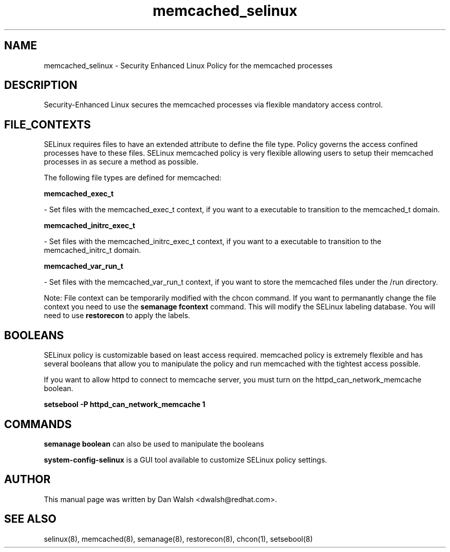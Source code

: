 .TH  "memcached_selinux"  "8"  "16 Feb 2012" "dwalsh@redhat.com" "memcached Selinux Policy documentation"
.SH "NAME"
memcached_selinux \- Security Enhanced Linux Policy for the memcached processes
.SH "DESCRIPTION"

Security-Enhanced Linux secures the memcached processes via flexible mandatory access
control.  
.SH FILE_CONTEXTS
SELinux requires files to have an extended attribute to define the file type. 
Policy governs the access confined processes have to these files. 
SELinux memcached policy is very flexible allowing users to setup their memcached processes in as secure a method as possible.
.PP 
The following file types are defined for memcached:


.EX
.B memcached_exec_t 
.EE

- Set files with the memcached_exec_t context, if you want to a executable to transition to the memcached_t domain.


.EX
.B memcached_initrc_exec_t 
.EE

- Set files with the memcached_initrc_exec_t context, if you want to a executable to transition to the memcached_initrc_t domain.


.EX
.B memcached_var_run_t 
.EE

- Set files with the memcached_var_run_t context, if you want to store the memcached files under the /run directory.

Note: File context can be temporarily modified with the chcon command.  If you want to permanantly change the file context you need to use the 
.B semanage fcontext 
command.  This will modify the SELinux labeling database.  You will need to use
.B restorecon
to apply the labels.

.SH BOOLEANS
SELinux policy is customizable based on least access required.  memcached policy is extremely flexible and has several booleans that allow you to manipulate the policy and run memcached with the tightest access possible.


.PP
If you want to allow httpd to connect to memcache server, you must turn on the httpd_can_network_memcache boolean.

.EX
.B setsebool -P httpd_can_network_memcache 1
.EE

.SH "COMMANDS"

.B semanage boolean
can also be used to manipulate the booleans

.PP
.B system-config-selinux 
is a GUI tool available to customize SELinux policy settings.

.SH AUTHOR	
This manual page was written by Dan Walsh <dwalsh@redhat.com>.

.SH "SEE ALSO"
selinux(8), memcached(8), semanage(8), restorecon(8), chcon(1), setsebool(8)
